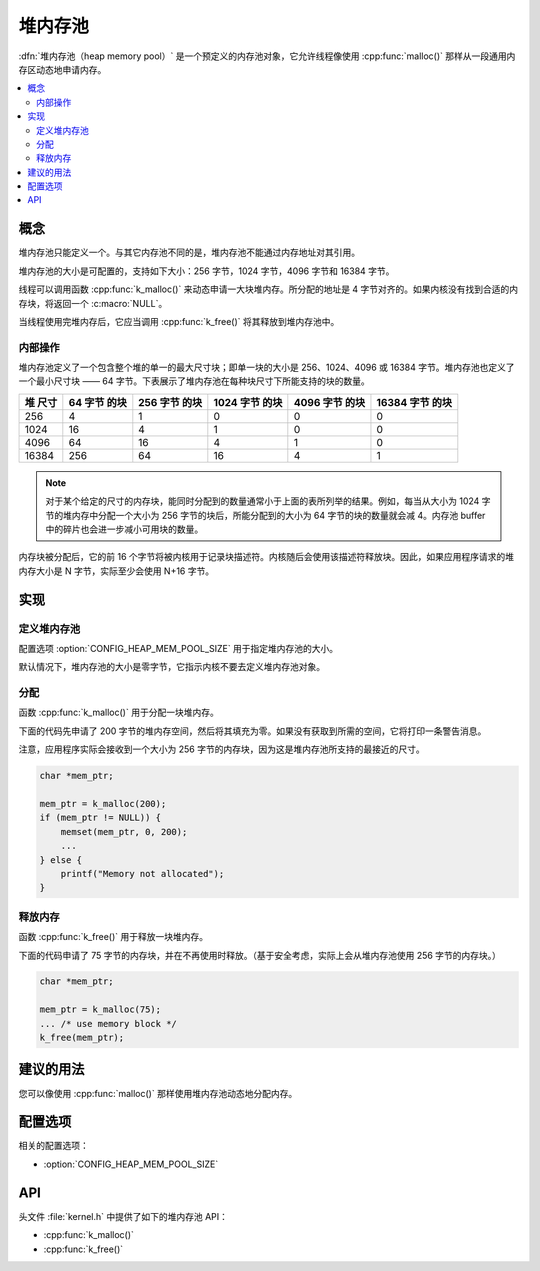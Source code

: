 .. _heap_v2:

堆内存池
################

:dfn:`堆内存池（heap memory pool）` 是一个预定义的内存池对象，它允许线程像使用 :cpp:func:`malloc()` 那样从一段通用内存区动态地申请内存。

.. contents::
    :local:
    :depth: 2

概念
********

堆内存池只能定义一个。与其它内存池不同的是，堆内存池不能通过内存地址对其引用。

堆内存池的大小是可配置的，支持如下大小：256 字节，1024 字节，4096 字节和 16384 字节。

线程可以调用函数 :cpp:func:`k_malloc()` 来动态申请一大块堆内存。所分配的地址是 4 字节对齐的。如果内核没有找到合适的内存块，将返回一个 :c:macro:`NULL`。

当线程使用完堆内存后，它应当调用 :cpp:func:`k_free()` 将其释放到堆内存池中。

内部操作
==================

堆内存池定义了一个包含整个堆的单一的最大尺寸块；即单一块的大小是 256、1024、4096 或 16384 字节。堆内存池也定义了一个最小尺寸块 —— 64 字节。下表展示了堆内存池在每种块尺寸下所能支持的块的数量。

+-------+---------+----------+-----------+-----------+------------+
| 堆    | 64 字节 | 256 字节 | 1024 字节 | 4096 字节 | 16384 字节 |
| 尺寸  | 的块    | 的块     | 的块      | 的块      | 的块       |
+=======+=========+==========+===========+===========+============+
| 256   | 4       | 1        | 0         | 0         | 0          |
+-------+---------+----------+-----------+-----------+------------+
| 1024  | 16      | 4        | 1         | 0         | 0          |
+-------+---------+----------+-----------+-----------+------------+
| 4096  | 64      | 16       | 4         | 1         | 0          |
+-------+---------+----------+-----------+-----------+------------+
| 16384 | 256     | 64       | 16        | 4         | 1          |
+-------+---------+----------+-----------+-----------+------------+

.. note::
	
    对于某个给定的尺寸的内存块，能同时分配到的数量通常小于上面的表所列举的结果。例如，每当从大小为 1024 字节的堆内存中分配一个大小为 256 字节的块后，所能分配到的大小为 64 字节的块的数量就会减 4。内存池 buffer 中的碎片也会进一步减小可用块的数量。

内存块被分配后，它的前 16 个字节将被内核用于记录块描述符。内核随后会使用该描述符释放块。因此，如果应用程序请求的堆内存大小是 N 字节，实际至少会使用 N+16 字节。

实现
**************

定义堆内存池
=============================

配置选项 :option:`CONFIG_HEAP_MEM_POOL_SIZE` 用于指定堆内存池的大小。

默认情况下，堆内存池的大小是零字节，它指示内核不要去定义堆内存池对象。

分配
=================

函数 :cpp:func:`k_malloc()` 用于分配一块堆内存。

下面的代码先申请了 200 字节的堆内存空间，然后将其填充为零。如果没有获取到所需的空间，它将打印一条警告消息。

注意，应用程序实际会接收到一个大小为 256 字节的内存块，因为这是堆内存池所支持的最接近的尺寸。

.. code-block:: c

    char *mem_ptr;

    mem_ptr = k_malloc(200);
    if (mem_ptr != NULL)) {
        memset(mem_ptr, 0, 200);
	...
    } else {
        printf("Memory not allocated");
    }

释放内存
================

函数 :cpp:func:`k_free()` 用于释放一块堆内存。

下面的代码申请了 75 字节的内存块，并在不再使用时释放。（基于安全考虑，实际上会从堆内存池使用 256 字节的内存块。）

.. code-block:: c

    char *mem_ptr;

    mem_ptr = k_malloc(75);
    ... /* use memory block */
    k_free(mem_ptr);

建议的用法
**************

您可以像使用 :cpp:func:`malloc()` 那样使用堆内存池动态地分配内存。

配置选项
*********************

相关的配置选项：

* :option:`CONFIG_HEAP_MEM_POOL_SIZE`

API
****

头文件 :file:`kernel.h` 中提供了如下的堆内存池 API：

* :cpp:func:`k_malloc()`
* :cpp:func:`k_free()`
